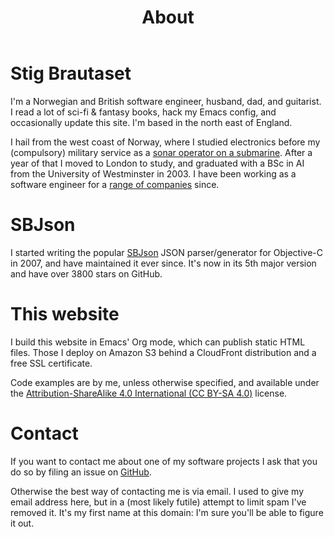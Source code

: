 #+title: About

* Stig Brautaset

I'm a Norwegian and British software engineer, husband, dad, and
guitarist. I read a lot of sci-fi & fantasy books, hack my Emacs
config, and occasionally update this site. I'm based in the north east
of England.

I hail from the west coast of Norway, where I studied electronics
before my (compulsory) military service as a [[file:posts/submarine-sonar-hiring.org][sonar operator on a
submarine]]. After a year of that I moved to London to study, and
graduated with a BSc in AI from the University of Westminster in 2003.
I have been working as a software engineer for a [[https://www.linkedin.com/in/stigbrautaset/][range of companies]]
since.

* SBJson

I started writing the popular [[https://github.com/SBJson/SBJson/][SBJson]] JSON parser/generator for
Objective-C in 2007, and have maintained it ever since. It's now in
its 5th major version and have over 3800 stars on GitHub.

* This website

I build this website in Emacs' Org mode, which can publish static
HTML files. Those I deploy on Amazon S3 behind a CloudFront
distribution and a free SSL certificate.

Code examples are by me, unless otherwise specified, and available
under the [[https://creativecommons.org/licenses/by-sa/4.0/][Attribution-ShareAlike 4.0 International (CC BY-SA 4.0)]]
license.

* Contact
:PROPERTIES:
:CUSTOM_ID: contact
:END:

If you want to contact me about one of my software projects I ask
that you do so by filing an issue on [[https://github.com/stig][GitHub]].

Otherwise the best way of contacting me is via email. I used to give
my email address here, but in a (most likely futile) attempt to limit
spam I've removed it. It's my first name at this domain: I'm sure
you'll be able to figure it out.
